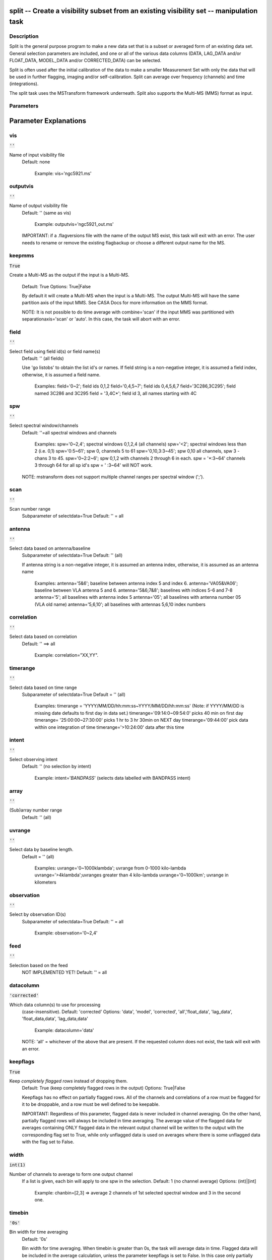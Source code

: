 split -- Create a visibility subset from an existing visibility set -- manipulation task
=======================================

Description
---------------------------------------

Split is the general purpose program to make a new data set that is a
subset or averaged form of an existing data set. General selection
parameters are included, and one or all of the various data columns
(DATA, LAG_DATA and/or FLOAT_DATA, MODEL_DATA and/or CORRECTED_DATA)
can be selected.

Split is often used after the initial calibration of the data to make
a smaller Measurement Set with only the data that will be used in
further flagging, imaging and/or self-calibration. Split can average
over frequency (channels) and time (integrations).

The split task uses the MSTransform framework underneath. Split also
supports the Multi-MS (MMS) format as input.



Parameters
---------------------------------------
.. list-table:: Title
   :widths: 25 25 50 
   :header-rows: 1
   * - Parameter
     - Default
     - Description
   * - vis
     - :code:`''`
     - Name of input visibility file
   * - outputvis
     - :code:`''`
     - Name of output visibility file
   * - keepmms
     - :code:`True`
     - If the input is a Multi-MS the output will also be a Multi-MS.
   * - field
     - :code:`''`
     - Select field using field id(s) or field name(s)
   * - spw
     - :code:`''`
     - Select spectral window/channels
   * - scan
     - :code:`''`
     - Scan number range
   * - antenna
     - :code:`''`
     - Select data based on antenna/baseline
   * - correlation
     - :code:`''`
     - Select data based on correlation
   * - timerange
     - :code:`''`
     - Select data based on time range
   * - intent
     - :code:`''`
     - Select observing intent
   * - array
     - :code:`''`
     - Select (sub)array(s) by array ID number.
   * - uvrange
     - :code:`''`
     - Select data by baseline length.
   * - observation
     - :code:`''`
     - Select by observation ID(s)
   * - feed
     - :code:`''`
     - Multi-feed numbers: Not yet implemented.
   * - datacolumn
     - :code:`'corrected'`
     - Which data column(s) to process.
   * - keepflags
     - :code:`True`
     - 
   * - width
     - :code:`int(1)`
     - Number of channels to average to form one output channel
   * - timebin
     - :code:`'0s'`
     - Bin width for time averaging
   * - combine
     - :code:`''`
     - Span the timebin across scan, state or both


Parameter Explanations
=======================================



vis
---------------------------------------

:code:`''`

Name of input visibility file
                     Default: none

                        Example: vis='ngc5921.ms'



outputvis
---------------------------------------

:code:`''`

Name of output visibility file
                     Default: '' (same as vis)

                        Example: outputvis='ngc5921_out.ms'

                     IMPORTANT: if a .flagversions file with the name
                     of the output MS exist, this task will exit with
                     an error. The user needs to rename or remove the
                     existing flagbackup or choose a different output
                     name for the MS.



keepmms
---------------------------------------

:code:`True`

Create a Multi-MS as the output if the input is a
Multi-MS.
                     Default: True
                     Options: True|False

                     By default it will create a Multi-MS when the
                     input is a Multi-MS. The output Multi-MS will
                     have the same partition axis of the input
                     MMS. See CASA Docs for more information on
                     the MMS format.

                     NOTE: It is not possible to do time average with
                     combine='scan' if the input MMS was partitioned
                     with separationaxis='scan' or 'auto'. In this
                     case, the task will abort with an error.



field
---------------------------------------

:code:`''`

Select field using field id(s) or field name(s)
                     Default: '' (all fields)
                     
                     Use 'go listobs' to obtain the list id's or
                     names. If field string is a non-negative integer,
                     it is assumed a field index,  otherwise, it is
                     assumed a field name.

                        Examples:
                        field='0~2'; field ids 0,1,2
                        field='0,4,5~7'; field ids 0,4,5,6,7
                        field='3C286,3C295'; field named 3C286 and
                        3C295
                        field = '3,4C*'; field id 3, all names
                        starting with 4C



spw
---------------------------------------

:code:`''`

Select spectral window/channels
                     Default: ''=all spectral windows and channels
           
                        Examples:
                        spw='0~2,4'; spectral windows 0,1,2,4 (all channels)
                        spw='<2';  spectral windows less than 2 (i.e. 0,1)
                        spw='0:5~61'; spw 0, channels 5 to 61
                        spw='0,10,3:3~45'; spw 0,10 all channels, spw
                        3 - chans 3 to 45.
                        spw='0~2:2~6'; spw 0,1,2 with channels 2
                        through 6 in each.
                        spw = '*:3~64'  channels 3 through 64 for all sp id's
                        spw = ' :3~64' will NOT work.

                     NOTE: mstransform does not support multiple
                     channel ranges per spectral window (';').



scan
---------------------------------------

:code:`''`

Scan number range
                     Subparameter of selectdata=True
                     Default: '' = all



antenna
---------------------------------------

:code:`''`

Select data based on antenna/baseline
                     Subparameter of selectdata=True
                     Default: '' (all)

                     If antenna string is a non-negative integer, it
                     is assumed an antenna index, otherwise, it is
                     assumed as an antenna name
  
                         Examples: 
                         antenna='5&6'; baseline between antenna
                         index 5 and index 6.
                         antenna='VA05&VA06'; baseline between VLA
                         antenna 5 and 6.
                         antenna='5&6;7&8'; baselines with
                         indices 5-6 and 7-8
                         antenna='5'; all baselines with antenna index
                         5
                         antenna='05'; all baselines with antenna
                         number 05 (VLA old name)
                         antenna='5,6,10'; all baselines with antennas
                         5,6,10 index numbers



correlation
---------------------------------------

:code:`''`

Select data based on correlation
                     Default: '' ==> all

                        Example: correlation="XX,YY".



timerange
---------------------------------------

:code:`''`

Select data based on time range
                     Subparameter of selectdata=True
                     Default = '' (all)

                        Examples:
                        timerange =
                        'YYYY/MM/DD/hh:mm:ss~YYYY/MM/DD/hh:mm:ss'
                        (Note: if YYYY/MM/DD is missing date defaults
                        to first day in data set.)
                        timerange='09:14:0~09:54:0' picks 40 min on
                        first day 
                        timerange= '25:00:00~27:30:00' picks 1 hr to 3
                        hr 30min on NEXT day
                        timerange='09:44:00' pick data within one
                        integration of time
                        timerange='>10:24:00' data after this time



intent
---------------------------------------

:code:`''`

Select observing intent
                     Default: '' (no selection by intent)

                        Example: intent='*BANDPASS*'  (selects data
                        labelled with BANDPASS intent)



array
---------------------------------------

:code:`''`

(Sub)array number range
                     Default: '' (all)



uvrange
---------------------------------------

:code:`''`

Select data by baseline length.
                     Default = '' (all)

                        Examples:
                        uvrange='0~1000klambda'; uvrange from 0-1000 kilo-lambda
                        uvrange='>4klambda';uvranges greater than 4 kilo-lambda
                        uvrange='0~1000km'; uvrange in kilometers



observation
---------------------------------------

:code:`''`

Select by observation ID(s)
                     Subparameter of selectdata=True
                     Default: '' = all

                         Example: observation='0~2,4'



feed
---------------------------------------

:code:`''`

Selection based on the feed 
                     NOT IMPLEMENTED YET!
                     Default: '' = all



datacolumn
---------------------------------------

:code:`'corrected'`

Which data column(s) to use for processing
                     (case-insensitive).
                     Default: 'corrected'
                     Options: 'data', 'model', 'corrected',
                     'all','float_data', 'lag_data',
                     'float_data,data', 'lag_data,data'

                        Example: datacolumn='data'
    
                     NOTE: 'all' = whichever of the above that are
                     present. If the requested column does not exist,
                     the task will exit with an error.



keepflags
---------------------------------------

:code:`True`

Keep *completely flagged rows* instead of dropping them.
                     Default: True (keep completely flagged rows in
                     the output)
                     Options: True|False

                     Keepflags has no effect on partially flagged
                     rows. All of the channels and correlations of a
                     row must be flagged for it to be droppable, and a
                     row must be well defined to be keepable.

                     IMPORTANT: Regardless of this parameter, flagged
                     data is never included in channel averaging. On
                     the other hand, partially flagged rows will
                     always be included in time averaging. The average
                     value of the flagged data for averages containing
                     ONLY flagged data in the relevant output channel
                     will be written to the output with the
                     corresponding flag set to True, while only
                     unflagged data is used on averages where there is
                     some unflagged data with the flag set to False.




width
---------------------------------------

:code:`int(1)`

Number of channels to average to form one output channel
                     If a list is given, each bin will apply to one
                     spw in the selection.
                     Default: 1 (no channel average)
                     Options: (int)|[int]

                        Example: chanbin=[2,3] => average 2 channels
                        of 1st selected spectral window and 3 in the
                        second one.



timebin
---------------------------------------

:code:`'0s'`

Bin width for time averaging
                     Default: '0s'

                     Bin width for time averaging. When timebin is
                     greater than 0s, the task will average data in
                     time. Flagged data will be included in the
                     average calculation, unless the parameter
                     keepflags is set to False. In this case only
                     partially flagged rows will be used in the
                     average.



combine
---------------------------------------

:code:`''`

Let the timebin span across scan, state or both.
                     Default: '' (separate time bins by both of the
                     above)
                     Options: 'scan', 'state', 'state,scan'

                     State is equivalent to sub-scans. One scan may
                     have several state ids. For ALMA MSs, the
                     sub-scans are limited to about 30s duration
                     each. In these cases, the task will automatically
                     add state to the combine parameter. To see the
                     number of states in an MS, use the msmd tool. See
                     help msmd.

                        Examples: 
                      * combine = 'scan'; can be useful when the scan
                        number goes up with each integration as in
                        many WSRT MSs.
                      * combine = ['scan', 'state']: disregard scan
                        and state numbers when time averaging.
                      * combine = 'state,scan'; same as above.

                     NOTE: It is not possible to do time average with
                     combine='scan' if the input MMS was partitioned
                     with separationaxis='scan' or 'auto'. In this
                     case, the task will abort with an error.





